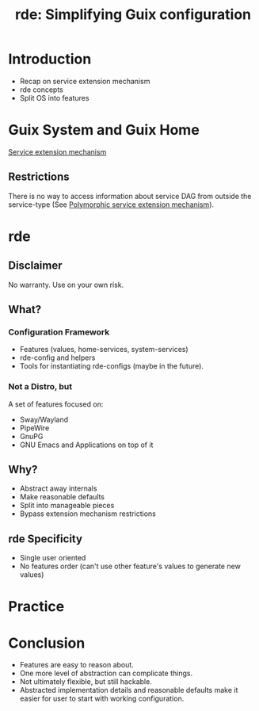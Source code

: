 :PROPERTIES:
:ID:       4da6e427-499c-4b5d-8431-86abcf393563
:ROAM_REFS: https://youtu.be/6yrYWjjuIOs
:END:
#+title: rde: Simplifying Guix configuration
#+filetags: Stream

* Introduction
- Recap on service extension mechanism
- rde concepts
- Split OS into features
* Guix System and Guix Home
[[https://guix.gnu.org/manual/en/guix.html#Defining-Services][Service extension mechanism]]
** Restrictions
There is no way to access information about service DAG from outside
the service-type (See [[https://lists.sr.ht/~abcdw/rde-devel/%3C87sg56g97i.fsf%40trop.in%3E][Polymorphic service extension mechanism]]).
* rde
** Disclaimer
No warranty. Use on your own risk.
** What?
*** Configuration Framework
- Features (values, home-services, system-services)
- rde-config and helpers
- Tools for instantiating rde-configs (maybe in the future).
*** Not a Distro, but
A set of features focused on:
- Sway/Wayland
- PipeWire
- GnuPG
- GNU Emacs and Applications on top of it
** Why?
- Abstract away internals
- Make reasonable defaults
- Split into manageable pieces
- Bypass extension mechanism restrictions
** rde Specificity
- Single user oriented
- No features order (can't use other feature's values to generate new values)
* Practice
* Conclusion
- Features are easy to reason about.
- One more level of abstraction can complicate things.
- Not ultimately flexible, but still hackable.
- Abstracted implementation details and reasonable defaults make it
  easier for user to start with working configuration.
